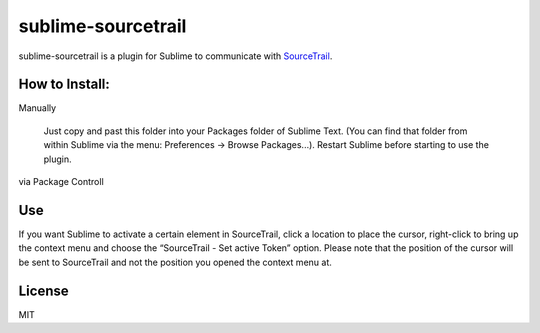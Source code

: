 #############
sublime-sourcetrail
#############

sublime-sourcetrail is a plugin for Sublime to communicate with SourceTrail_.


.. _SourceTrail : https://sourcetrail.com


How to Install:
===============

Manually

    Just copy and past this folder into your Packages folder of Sublime Text. (You can find
    that folder from within Sublime via the menu: Preferences -> Browse Packages...). Restart Sublime before
    starting to use the plugin.

via Package Controll


Use
===

.. image:: sublime-sourcetrail.png

If you want Sublime to activate a certain element in SourceTrail, click a location to place the cursor,
right-click to bring up the context menu and choose the “SourceTrail - Set active Token” option.
Please note that the position of the cursor will be sent to SourceTrail and not the position you opened the context menu at.

License
=======

MIT



